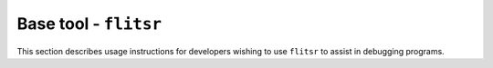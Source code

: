 Base tool - ``flitsr``
====================

This section describes usage instructions for developers wishing to use
``flitsr`` to assist in debugging programs.
